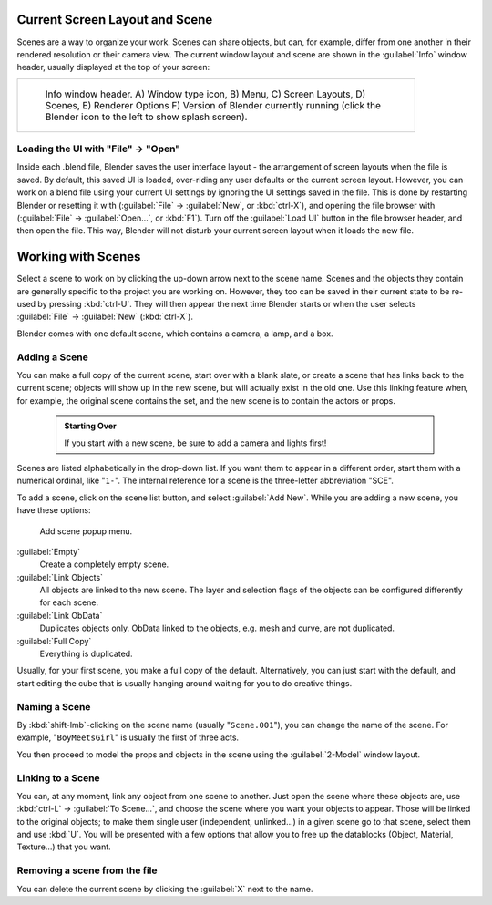 

..    TODO/Review: {{review|copy=X}} .


Current Screen Layout and Scene
===============================

Scenes are a way to organize your work. Scenes can share objects, but can, for example,
differ from one another in their rendered resolution or their camera view.
The current window layout and scene are shown in the :guilabel:`Info` window header,
usually displayed at the top of your screen:


+------------------------------------------------------------------------------------------------------+
+.. figure:: /images/Manual-Scene-Header.jpg                                                           +
+   :width: 600px                                                                                      +
+   :figwidth: 600px                                                                                   +
+                                                                                                      +
+   Info window header. A) Window type icon,                                                           +
+   B) Menu, C) Screen Layouts, D) Scenes, E) Renderer Options                                         +
+   F) Version of Blender currently running (click the Blender icon to the left to show splash screen).+
+------------------------------------------------------------------------------------------------------+


Loading the UI with "File" → "Open"
-----------------------------------

Inside each .blend file, Blender saves the user interface layout - the arrangement of
screen layouts when the file is saved. By default, this saved UI is loaded,
over-riding any user defaults or the current screen layout. However, you can work on a blend
file using your current UI settings by ignoring the UI settings saved in the file.
This is done by restarting Blender or resetting it with
(\ :guilabel:`File` → :guilabel:`New`\ , or :kbd:`ctrl-X`\ ),
and opening the file browser with (\ :guilabel:`File` → :guilabel:`Open...`\ ,
or :kbd:`F1`\ ). Turn off the :guilabel:`Load UI` button in the file browser header,
and then open the file. This way,
Blender will not disturb your current screen layout when it loads the new file.


Working with Scenes
===================

Select a scene to work on by clicking the up-down arrow next to the scene name.
Scenes and the objects they contain are generally specific to the project you are working on.
However,
they too can be saved in their current state to be re-used by pressing :kbd:`ctrl-U`\ .
They will then appear the next time Blender starts or when the user selects
:guilabel:`File` → :guilabel:`New` (\ :kbd:`ctrl-X`\ ).

Blender comes with one default scene, which contains a camera, a lamp, and a box.


Adding a Scene
--------------


You can make a full copy of the current scene, start over with a blank slate,
or create a scene that has links back to the current scene;
objects will show up in the new scene, but will actually exist in the old one.
Use this linking feature when, for example, the original scene contains the set,
and the new scene is to contain the actors or props.


 .. admonition:: Starting Over
   :class: note

   If you start with a new scene, be sure to add a camera and lights first!


Scenes are listed alphabetically in the drop-down list.
If you want them to appear in a different order, start them with a numerical ordinal,
like "\ ``1-``\ ".
The internal reference for a scene is the three-letter abbreviation "SCE".

To add a scene, click on the scene list button, and select :guilabel:`Add New`\ .
While you are adding a new scene, you have these options:


.. figure:: /images/Manual-Part-I-Interface-Scene-AddButton-Dialog.jpg

   Add scene popup menu.


:guilabel:`Empty`
   Create a completely empty scene.

:guilabel:`Link Objects`
   All objects are linked to the new scene. The layer and selection flags of the objects can be configured differently for each scene.

:guilabel:`Link ObData`
   Duplicates objects only. ObData linked to the objects, e.g. mesh and curve, are not duplicated.

:guilabel:`Full Copy`
   Everything is duplicated.

Usually, for your first scene, you make a full copy of the default. Alternatively,
you can just start with the default, and start editing the cube that is usually hanging around
waiting for you to do creative things.


Naming a Scene
--------------

By :kbd:`shift-lmb`\ -clicking on the scene name (usually "\ ``Scene.001``\ "),
you can change the name of the scene. For example,
"\ ``BoyMeetsGirl``\ " is usually the first of three acts.

You then proceed to model the props and objects in the scene using the :guilabel:`2-Model`
window layout.


Linking to a Scene
------------------

You can, at any moment, link any object from one scene to another.
Just open the scene where these objects are,
use :kbd:`ctrl-L` → :guilabel:`To Scene...`\ ,
and choose the scene where you want your objects to appear.
Those will be linked to the original objects; to make them single user (independent,
unlinked…) in a given scene go to that scene, select them and use :kbd:`U`\ .
You will be presented with a few options that allow you to free up the datablocks (Object,
Material, Texture…) that you want.


Removing a scene from the file
------------------------------

You can delete the current scene by clicking the :guilabel:`X` next to the name.


